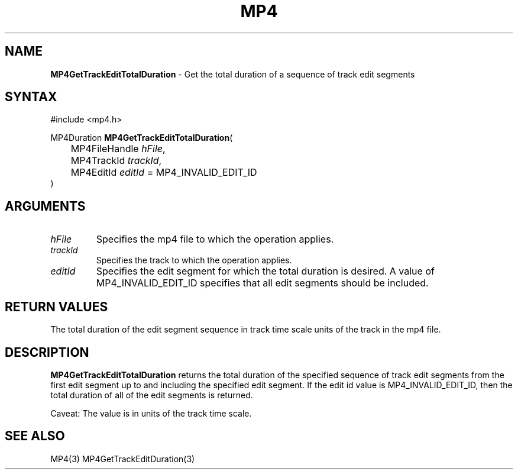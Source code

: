 .TH "MP4" "3" "Version 0.9" "Cisco Systems Inc." "MP4 File Format Library"
.SH "NAME"
.LP 
\fBMP4GetTrackEditTotalDuration\fR \- Get the total duration of a sequence of track edit segments
.SH "SYNTAX"
.LP 
#include <mp4.h>
.LP 
MP4Duration \fBMP4GetTrackEditTotalDuration\fR(
.br 
	MP4FileHandle \fIhFile\fP,
.br 
	MP4TrackId \fItrackId\fP,
.br 
	MP4EditId \fIeditId\fP = MP4_INVALID_EDIT_ID
.br 
)
.SH "ARGUMENTS"
.LP 
.TP 
\fIhFile\fP
Specifies the mp4 file to which the operation applies.
.TP 
\fItrackId\fP
Specifies the track to which the operation applies.
.TP 
\fIeditId\fP
Specifies the edit segment for which the total duration is desired. A value of MP4_INVALID_EDIT_ID specifies that all edit segments should be included.
.SH "RETURN VALUES"
.LP 
The total duration of the edit segment sequence in track time scale units of the track in the mp4 file.
.SH "DESCRIPTION"
.LP 
\fBMP4GetTrackEditTotalDuration\fR returns the total duration of the specified sequence of track edit segments from the first edit segment up to and including the specified edit segment. If the edit id value is MP4_INVALID_EDIT_ID, then the total duration of all of the edit segments is returned.
.LP 
Caveat: The value is in units of the track time scale.
.SH "SEE ALSO"
.LP 
MP4(3) MP4GetTrackEditDuration(3)
